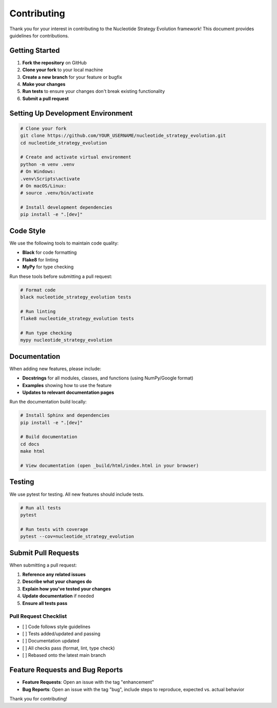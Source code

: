 ============
Contributing
============

Thank you for your interest in contributing to the Nucleotide Strategy Evolution framework! This document provides guidelines for contributions.

Getting Started
--------------

1. **Fork the repository** on GitHub
2. **Clone your fork** to your local machine
3. **Create a new branch** for your feature or bugfix
4. **Make your changes**
5. **Run tests** to ensure your changes don't break existing functionality
6. **Submit a pull request**

Setting Up Development Environment
--------------------------------

.. code-block:: bash

    # Clone your fork
    git clone https://github.com/YOUR_USERNAME/nucleotide_strategy_evolution.git
    cd nucleotide_strategy_evolution
    
    # Create and activate virtual environment
    python -m venv .venv
    # On Windows:
    .venv\Scripts\activate
    # On macOS/Linux:
    # source .venv/bin/activate
    
    # Install development dependencies
    pip install -e ".[dev]"

Code Style
---------

We use the following tools to maintain code quality:

- **Black** for code formatting
- **Flake8** for linting
- **MyPy** for type checking

Run these tools before submitting a pull request:

.. code-block:: bash

    # Format code
    black nucleotide_strategy_evolution tests
    
    # Run linting
    flake8 nucleotide_strategy_evolution tests
    
    # Run type checking
    mypy nucleotide_strategy_evolution

Documentation
------------

When adding new features, please include:

- **Docstrings** for all modules, classes, and functions (using NumPy/Google format)
- **Examples** showing how to use the feature
- **Updates to relevant documentation pages**

Run the documentation build locally:

.. code-block:: bash

    # Install Sphinx and dependencies
    pip install -e ".[dev]"
    
    # Build documentation
    cd docs
    make html
    
    # View documentation (open _build/html/index.html in your browser)

Testing
------

We use pytest for testing. All new features should include tests.

.. code-block:: bash

    # Run all tests
    pytest
    
    # Run tests with coverage
    pytest --cov=nucleotide_strategy_evolution

Submit Pull Requests
------------------

When submitting a pull request:

1. **Reference any related issues**
2. **Describe what your changes do**
3. **Explain how you've tested your changes**
4. **Update documentation** if needed
5. **Ensure all tests pass**

Pull Request Checklist
~~~~~~~~~~~~~~~~~~~~~

- [ ] Code follows style guidelines
- [ ] Tests added/updated and passing
- [ ] Documentation updated
- [ ] All checks pass (format, lint, type check)
- [ ] Rebased onto the latest main branch

Feature Requests and Bug Reports
------------------------------

- **Feature Requests**: Open an issue with the tag "enhancement"
- **Bug Reports**: Open an issue with the tag "bug", include steps to reproduce, expected vs. actual behavior

Thank you for contributing! 